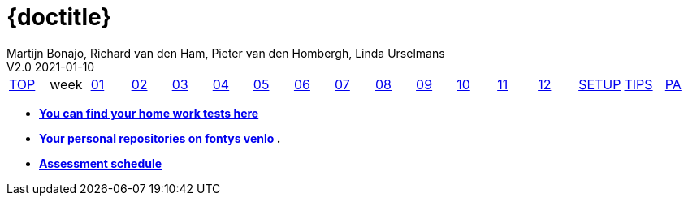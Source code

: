 = {doctitle}
Martijn Bonajo, Richard van den Ham, Pieter van den Hombergh, Linda Urselmans
V2.0  2021-01-10
:version: V1.3 2021-01-09
:toc: right
:toclevels: 4
:icons: font
:docinfo: shared
:description: This site contains the theory and exercise descriptions of PRC2 (Java Programming 2), starting in February 2021.
:keywords: Test Driven Java SEBI Venlo
:source-highlighter: highlightjs
:highlightjs-theme: googlecode
:highlightjs-linenums-mode: inline
:linkattrs: true
:stem: latexmath
:experimental:
:sectlinks:
:sectanchors:
:exercises: ../exercises
:apidocs: ../apidocs
:topics: ../topics
:docbase: ../
//:imagedir: ./images
:backtick: '`'
:command: &#8984;
:sourcedir: ../exercises/code
:copyblocks:
:extra: icon="extra_challenge_small.png", caption="ExtraChallenge"

// remember that icons live in dir ../images/icons by virtue of the asciidoctor cmd settings and some conventions in asciidoctor it selves.

[[top]]
[#main-menu,cols="{tabcolumns}"]
|===
|link:index.html[TOP] |week|link:week01.html[01] |link:week02.html[02] |link:week03.html[03] |link:week04.html[04] |link:week05.html[05] |link:week06.html[06] |link:week07.html[07] |link:week08.html[08] |link:week09.html[09] |link:week10.html[10] |link:week11.html[11] |link:week12.html[12] |link:setup.html[SETUP] |link:tips.html[TIPS] |link:assessmentcorrectionrules.html[PA]
|===


* [big]*link:../reports/2021/index.php[You can find your home work tests here]*
* [big]*https://peerweb.fontysvenlo.org/igrouprepos.php[Your personal repositories on fontys venlo ^].*
* [big]*link:../reports/2021/pdf/PRC2-planning-202106014.pdf[Assessment schedule ^]*

:numbered:
// end 2021 top menu
